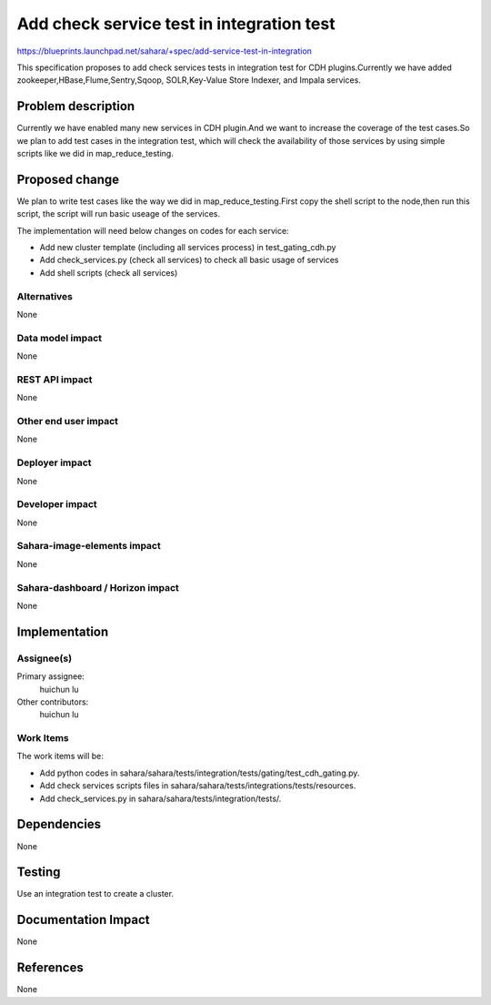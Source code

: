 ..
 This work is licensed under a Creative Commons Attribution 3.0 Unported
 License.

 http://creativecommons.org/licenses/by/3.0/legalcode

==========================================
Add check service test in integration test
==========================================

https://blueprints.launchpad.net/sahara/+spec/add-service-test-in-integration

This specification proposes to add check services tests in integration test
for CDH plugins.Currently we have added zookeeper,HBase,Flume,Sentry,Sqoop,
SOLR,Key-Value Store Indexer, and Impala services.

Problem description
===================

Currently we have enabled many new services in CDH plugin.And we want to increase
the coverage of the test cases.So we plan to add test cases in the integration test,
which will check the availability of those services by using simple scripts like
we did in map_reduce_testing.


Proposed change
===============

We plan to write test cases like the way we did in map_reduce_testing.First copy
the shell script to the node,then run this script, the script will run basic useage
of the services.

The implementation will need below changes on codes for each service:

* Add new cluster template (including all services process) in test_gating_cdh.py
* Add check_services.py (check all services) to check all basic usage of services
* Add shell scripts (check all services)

Alternatives
------------

None

Data model impact
-----------------

None

REST API impact
---------------

None

Other end user impact
---------------------

None

Deployer impact
---------------

None

Developer impact
----------------

None

Sahara-image-elements impact
----------------------------

None

Sahara-dashboard / Horizon impact
---------------------------------

None

Implementation
==============

Assignee(s)
-----------

Primary assignee:
  huichun lu

Other contributors:
  huichun lu

Work Items
----------

The work items will be:

* Add python codes in sahara/sahara/tests/integration/tests/gating/test_cdh_gating.py.
* Add check services scripts files in sahara/sahara/tests/integrations/tests/resources.
* Add check_services.py in sahara/sahara/tests/integration/tests/.

Dependencies
============

None

Testing
=======

Use an integration test to create a cluster.

Documentation Impact
====================

None

References
==========

None
